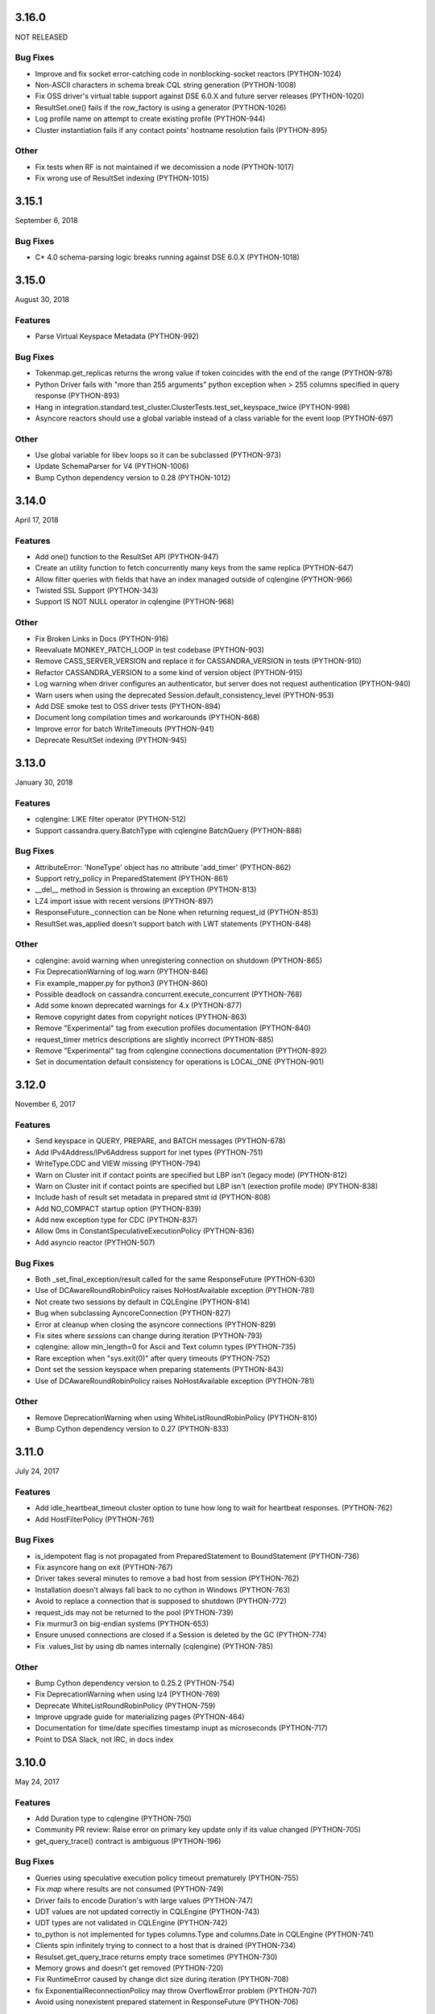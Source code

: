 3.16.0
======
NOT RELEASED

Bug Fixes
---------
* Improve and fix socket error-catching code in nonblocking-socket reactors (PYTHON-1024)
* Non-ASCII characters in schema break CQL string generation (PYTHON-1008)
* Fix OSS driver's virtual table support against DSE 6.0.X and future server releases (PYTHON-1020)
* ResultSet.one() fails if the row_factory is using a generator (PYTHON-1026)
* Log profile name on attempt to create existing profile (PYTHON-944)
* Cluster instantiation fails if any contact points' hostname resolution fails (PYTHON-895)

Other
-----
* Fix tests when RF is not maintained if we decomission a node (PYTHON-1017)
* Fix wrong use of ResultSet indexing (PYTHON-1015)

3.15.1
======
September 6, 2018

Bug Fixes
---------
* C* 4.0 schema-parsing logic breaks running against DSE 6.0.X (PYTHON-1018)

3.15.0
======
August 30, 2018

Features
--------
* Parse Virtual Keyspace Metadata (PYTHON-992)

Bug Fixes
---------
* Tokenmap.get_replicas returns the wrong value if token coincides with the end of the range (PYTHON-978)
* Python Driver fails with "more than 255 arguments" python exception when > 255 columns specified in query response (PYTHON-893)
* Hang in integration.standard.test_cluster.ClusterTests.test_set_keyspace_twice (PYTHON-998)
* Asyncore reactors should use a global variable instead of a class variable for the event loop (PYTHON-697)

Other
-----
* Use global variable for libev loops so it can be subclassed (PYTHON-973)
* Update SchemaParser for V4 (PYTHON-1006)
* Bump Cython dependency version to 0.28 (PYTHON-1012)

3.14.0
======
April 17, 2018

Features
--------
* Add one() function to the ResultSet API (PYTHON-947)
* Create an utility function to fetch concurrently many keys from the same replica (PYTHON-647)
* Allow filter queries with fields that have an index managed outside of cqlengine (PYTHON-966)
* Twisted SSL Support (PYTHON-343)
* Support IS NOT NULL operator in cqlengine (PYTHON-968)

Other
-----
* Fix Broken Links in Docs (PYTHON-916)
* Reevaluate MONKEY_PATCH_LOOP in test codebase (PYTHON-903)
* Remove CASS_SERVER_VERSION and replace it for CASSANDRA_VERSION in tests (PYTHON-910)
* Refactor CASSANDRA_VERSION to a some kind of version object (PYTHON-915)
* Log warning when driver configures an authenticator, but server does not request authentication (PYTHON-940)
* Warn users when using the deprecated Session.default_consistency_level (PYTHON-953)
* Add DSE smoke test to OSS driver tests (PYTHON-894)
* Document long compilation times and workarounds (PYTHON-868)
* Improve error for batch WriteTimeouts (PYTHON-941)
* Deprecate ResultSet indexing (PYTHON-945)

3.13.0
======
January 30, 2018

Features
--------
* cqlengine: LIKE filter operator (PYTHON-512)
* Support cassandra.query.BatchType with cqlengine BatchQuery (PYTHON-888)

Bug Fixes
---------
* AttributeError: 'NoneType' object has no attribute 'add_timer' (PYTHON-862)
* Support retry_policy in PreparedStatement (PYTHON-861)
* __del__ method in Session is throwing an exception (PYTHON-813)
* LZ4 import issue with recent versions (PYTHON-897)
* ResponseFuture._connection can be None when returning request_id (PYTHON-853)
* ResultSet.was_applied doesn't support batch with LWT statements (PYTHON-848)

Other
-----
* cqlengine: avoid warning when unregistering connection on shutdown (PYTHON-865)
* Fix DeprecationWarning of log.warn (PYTHON-846)
* Fix example_mapper.py for python3 (PYTHON-860)
* Possible deadlock on cassandra.concurrent.execute_concurrent (PYTHON-768)
* Add some known deprecated warnings for 4.x (PYTHON-877)
* Remove copyright dates from copyright notices (PYTHON-863)
* Remove "Experimental" tag from execution profiles documentation (PYTHON-840)
* request_timer metrics descriptions are slightly incorrect (PYTHON-885)
* Remove "Experimental" tag from cqlengine connections documentation (PYTHON-892)
* Set in documentation default consistency for operations is LOCAL_ONE (PYTHON-901)

3.12.0
======
November 6, 2017

Features
--------
* Send keyspace in QUERY, PREPARE, and BATCH messages (PYTHON-678)
* Add IPv4Address/IPv6Address support for inet types (PYTHON-751)
* WriteType.CDC and VIEW missing (PYTHON-794)
* Warn on Cluster init if contact points are specified but LBP isn't (legacy mode) (PYTHON-812)
* Warn on Cluster init if contact points are specified but LBP isn't (exection profile mode) (PYTHON-838)
* Include hash of result set metadata in prepared stmt id (PYTHON-808)
* Add NO_COMPACT startup option (PYTHON-839)
* Add new exception type for CDC (PYTHON-837)
* Allow 0ms in ConstantSpeculativeExecutionPolicy (PYTHON-836)
* Add asyncio reactor (PYTHON-507)

Bug Fixes
---------
* Both _set_final_exception/result called for the same ResponseFuture (PYTHON-630)
* Use of DCAwareRoundRobinPolicy raises NoHostAvailable exception (PYTHON-781)
* Not create two sessions by default in CQLEngine (PYTHON-814)
* Bug when subclassing AyncoreConnection (PYTHON-827)
* Error at cleanup when closing the asyncore connections (PYTHON-829)
* Fix sites where `sessions` can change during iteration (PYTHON-793)
* cqlengine: allow min_length=0 for Ascii and Text column types (PYTHON-735)
* Rare exception when "sys.exit(0)" after query timeouts (PYTHON-752)
* Dont set the session keyspace when preparing statements (PYTHON-843)
* Use of DCAwareRoundRobinPolicy raises NoHostAvailable exception	(PYTHON-781)

Other
------
* Remove DeprecationWarning when using WhiteListRoundRobinPolicy (PYTHON-810)
* Bump Cython dependency version to 0.27 (PYTHON-833)

3.11.0
======
July 24, 2017


Features
--------
* Add idle_heartbeat_timeout cluster option to tune how long to wait for heartbeat responses. (PYTHON-762)
* Add HostFilterPolicy (PYTHON-761)

Bug Fixes
---------
* is_idempotent flag is not propagated from PreparedStatement to BoundStatement (PYTHON-736)
* Fix asyncore hang on exit (PYTHON-767)
* Driver takes several minutes to remove a bad host from session (PYTHON-762)
* Installation doesn't always fall back to no cython in Windows (PYTHON-763)
* Avoid to replace a connection that is supposed to shutdown (PYTHON-772)
* request_ids may not be returned to the pool (PYTHON-739)
* Fix murmur3 on big-endian systems (PYTHON-653)
* Ensure unused connections are closed if a Session is deleted by the GC (PYTHON-774)
* Fix .values_list by using db names internally (cqlengine) (PYTHON-785)


Other
-----
* Bump Cython dependency version to 0.25.2 (PYTHON-754)
* Fix DeprecationWarning when using lz4 (PYTHON-769)
* Deprecate WhiteListRoundRobinPolicy (PYTHON-759)
* Improve upgrade guide for materializing pages (PYTHON-464)
* Documentation for time/date specifies timestamp inupt as microseconds (PYTHON-717)
* Point to DSA Slack, not IRC, in docs index

3.10.0
======
May 24, 2017

Features
--------
* Add Duration type to cqlengine (PYTHON-750)
* Community PR review: Raise error on primary key update only if its value changed (PYTHON-705)
* get_query_trace() contract is ambiguous (PYTHON-196)

Bug Fixes
---------
* Queries using speculative execution policy timeout prematurely (PYTHON-755)
* Fix `map` where results are not consumed (PYTHON-749)
* Driver fails to encode Duration's with large values (PYTHON-747)
* UDT values are not updated correctly in CQLEngine (PYTHON-743)
* UDT types are not validated in CQLEngine (PYTHON-742)
* to_python is not implemented for types columns.Type and columns.Date in CQLEngine (PYTHON-741)
* Clients spin infinitely trying to connect to a host that is drained (PYTHON-734)
* Resulset.get_query_trace returns empty trace sometimes (PYTHON-730)
* Memory grows and doesn't get removed (PYTHON-720)
* Fix RuntimeError caused by change dict size during iteration (PYTHON-708)
* fix ExponentialReconnectionPolicy may throw OverflowError problem (PYTHON-707)
* Avoid using nonexistent prepared statement in ResponseFuture (PYTHON-706)

Other
-----
* Update README (PYTHON-746)
* Test python versions 3.5 and 3.6 (PYTHON-737)
* Docs Warning About Prepare "select *" (PYTHON-626)
* Increase Coverage in CqlEngine Test Suite (PYTHON-505)
* Example SSL connection code does not verify server certificates (PYTHON-469)

3.9.0
=====

Features
--------
* cqlengine: remove elements by key from a map (PYTHON-688)

Bug Fixes
---------
* improve error handling when connecting to non-existent keyspace (PYTHON-665)
* Sockets associated with sessions not getting cleaned up on session.shutdown() (PYTHON-673)
* rare flake on integration.standard.test_cluster.ClusterTests.test_clone_shared_lbp (PYTHON-727)
* MontonicTimestampGenerator.__init__ ignores class defaults (PYTHON-728)
* race where callback or errback for request may not be called (PYTHON-733)
* cqlengine: model.update() should not update columns with a default value that hasn't changed (PYTHON-657)
* cqlengine: field value manager's explicit flag is True when queried back from cassandra (PYTHON-719)

Other
-----
* Connection not closed in example_mapper (PYTHON-723)
* Remove mention of pre-2.0 C* versions from OSS 3.0+ docs (PYTHON-710)

3.8.1
=====
March 16, 2017

Bug Fixes
---------

* implement __le__/__ge__/__ne__ on some custom types (PYTHON-714)
* Fix bug in eventlet and gevent reactors that could cause hangs (PYTHON-721)
* Fix DecimalType regression (PYTHON-724)

3.8.0
=====

Features
--------

* Quote index names in metadata CQL generation (PYTHON-616)
* On column deserialization failure, keep error message consistent between python and cython (PYTHON-631)
* TokenAwarePolicy always sends requests to the same replica for a given key (PYTHON-643)
* Added cql types to result set (PYTHON-648)
* Add __len__ to BatchStatement (PYTHON-650)
* Duration Type for Cassandra (PYTHON-655)
* Send flags with PREPARE message in v5 (PYTHON-684)

Bug Fixes
---------

* Potential Timing issue if application exits prior to session pool initialization (PYTHON-636)
* "Host X.X.X.X has been marked down" without any exceptions (PYTHON-640)
* NoHostAvailable or OperationTimedOut when using execute_concurrent with a generator that inserts into more than one table (PYTHON-642)
* ResponseFuture creates Timers and don't cancel them even when result is received which leads to memory leaks (PYTHON-644)
* Driver cannot connect to Cassandra version > 3 (PYTHON-646)
* Unable to import model using UserType without setuping connection since 3.7 (PYTHON-649)
* Don't prepare queries on ignored hosts on_up (PYTHON-669)
* Sockets associated with sessions not getting cleaned up on session.shutdown() (PYTHON-673)
* Make client timestamps strictly monotonic (PYTHON-676)
* cassandra.cqlengine.connection.register_connection broken when hosts=None (PYTHON-692)

Other
-----

* Create a cqlengine doc section explaining None semantics (PYTHON-623)
* Resolve warnings in documentation generation (PYTHON-645)
* Cython dependency (PYTHON-686)
* Drop Support for Python 2.6 (PYTHON-690)

3.7.1
=====
October 26, 2016

Bug Fixes
---------
* Cython upgrade has broken stable version of cassandra-driver (PYTHON-656)

3.7.0
=====
September 13, 2016

Features
--------
* Add v5 protocol failure map (PYTHON-619)
* Don't return from initial connect on first error (PYTHON-617)
* Indicate failed column when deserialization fails (PYTHON-361)
* Let Cluster.refresh_nodes force a token map rebuild (PYTHON-349)
* Refresh UDTs after "keyspace updated" event with v1/v2 protocol (PYTHON-106)
* EC2 Address Resolver (PYTHON-198)
* Speculative query retries (PYTHON-218)
* Expose paging state in API (PYTHON-200)
* Don't mark host down while one connection is active (PYTHON-498)
* Query request size information (PYTHON-284)
* Avoid quadratic ring processing with invalid replication factors (PYTHON-379)
* Improve Connection/Pool creation concurrency on startup (PYTHON-82)
* Add beta version native protocol flag (PYTHON-614)
* cqlengine: Connections: support of multiple keyspaces and sessions (PYTHON-613)

Bug Fixes
---------
* Race when adding a pool while setting keyspace (PYTHON-628)
* Update results_metadata when prepared statement is reprepared (PYTHON-621)
* CQL Export for Thrift Tables (PYTHON-213)
* cqlengine: default value not applied to UserDefinedType (PYTHON-606)
* cqlengine: columns are no longer hashable (PYTHON-618)
* cqlengine: remove clustering keys from where clause when deleting only static columns (PYTHON-608)

3.6.0
=====
August 1, 2016

Features
--------
* Handle null values in NumpyProtocolHandler (PYTHON-553)
* Collect greplin scales stats per cluster (PYTHON-561)
* Update mock unit test dependency requirement (PYTHON-591)
* Handle Missing CompositeType metadata following C* upgrade (PYTHON-562)
* Improve Host.is_up state for HostDistance.IGNORED hosts (PYTHON-551)
* Utilize v2 protocol's ability to skip result set metadata for prepared statement execution (PYTHON-71)
* Return from Cluster.connect() when first contact point connection(pool) is opened (PYTHON-105)
* cqlengine: Add ContextQuery to allow cqlengine models to switch the keyspace context easily (PYTHON-598)
* Standardize Validation between Ascii and Text types in Cqlengine (PYTHON-609)

Bug Fixes
---------
* Fix geventreactor with SSL support (PYTHON-600)
* Don't downgrade protocol version if explicitly set (PYTHON-537)
* Nonexistent contact point tries to connect indefinitely (PYTHON-549)
* Execute_concurrent can exceed max recursion depth in failure mode (PYTHON-585)
* Libev loop shutdown race (PYTHON-578)
* Include aliases in DCT type string (PYTHON-579)
* cqlengine: Comparison operators for Columns (PYTHON-595)
* cqlengine: disentangle default_time_to_live table option from model query default TTL (PYTHON-538)
* cqlengine: pk__token column name issue with the equality operator (PYTHON-584)
* cqlengine: Fix "__in" filtering operator converts True to string "True" automatically (PYTHON-596)
* cqlengine: Avoid LWTExceptions when updating columns that are part of the condition (PYTHON-580)
* cqlengine: Cannot execute a query when the filter contains all columns (PYTHON-599)
* cqlengine: routing key computation issue when a primary key column is overriden by model inheritance (PYTHON-576)

3.5.0
=====
June 27, 2016

Features
--------
* Optional Execution Profiles for the core driver (PYTHON-569)
* API to get the host metadata associated with the control connection node (PYTHON-583)
* Expose CDC option in table metadata CQL (PYTHON-593)

Bug Fixes
---------
* Clean up Asyncore socket map when fork is detected (PYTHON-577)
* cqlengine: QuerySet only() is not respected when there are deferred fields (PYTHON-560)

3.4.1
=====
May 26, 2016

Bug Fixes
---------
* Gevent connection closes on IO timeout (PYTHON-573)
* "dictionary changed size during iteration" with Python 3 (PYTHON-572)

3.4.0
=====
May 24, 2016

Features
--------
*  Include DSE version and workload in Host data (PYTHON-555)
*  Add a context manager to Cluster and Session (PYTHON-521)
*  Better Error Message for Unsupported Protocol Version (PYTHON-157)
*  Make the error message explicitly state when an error comes from the server (PYTHON-412)
*  Short Circuit meta refresh on topo change if NEW_NODE already exists (PYTHON-557)
*  Show warning when the wrong config is passed to SimpleStatement (PYTHON-219)
*  Return namedtuple result pairs from execute_concurrent (PYTHON-362)
*  BatchStatement should enforce batch size limit in a better way (PYTHON-151)
*  Validate min/max request thresholds for connection pool scaling (PYTHON-220)
*  Handle or warn about multiple hosts with the same rpc_address (PYTHON-365)
*  Write docs around working with datetime and timezones (PYTHON-394)

Bug Fixes
---------
*  High CPU utilization when using asyncore event loop (PYTHON-239)
*  Fix CQL Export for non-ASCII Identifiers (PYTHON-447)
*  Make stress scripts Python 2.6 compatible (PYTHON-434)
*  UnicodeDecodeError when unicode characters in key in BOP (PYTHON-559)
*  WhiteListRoundRobinPolicy should resolve hosts (PYTHON-565)
*  Cluster and Session do not GC after leaving scope (PYTHON-135)
*  Don't wait for schema agreement on ignored nodes (PYTHON-531)
*  Reprepare on_up with many clients causes node overload (PYTHON-556)
*  None inserted into host map when control connection node is decommissioned (PYTHON-548)
*  weakref.ref does not accept keyword arguments (github #585)

3.3.0
=====
May 2, 2016

Features
--------
* Add an AddressTranslator interface (PYTHON-69)
* New Retry Policy Decision - try next host (PYTHON-285)
* Don't mark host down on timeout (PYTHON-286)
* SSL hostname verification (PYTHON-296)
* Add C* version to metadata or cluster objects (PYTHON-301)
* Options to Disable Schema, Token Metadata Processing (PYTHON-327)
* Expose listen_address of node we get ring information from (PYTHON-332)
* Use A-record with multiple IPs for contact points (PYTHON-415)
* Custom consistency level for populating query traces (PYTHON-435)
* Normalize Server Exception Types (PYTHON-443)
* Propagate exception message when DDL schema agreement fails (PYTHON-444)
* Specialized exceptions for metadata refresh methods failure (PYTHON-527)

Bug Fixes
---------
* Resolve contact point hostnames to avoid duplicate hosts (PYTHON-103)
* GeventConnection stalls requests when read is a multiple of the input buffer size (PYTHON-429)
* named_tuple_factory breaks with duplicate "cleaned" col names (PYTHON-467)
* Connection leak if Cluster.shutdown() happens during reconnection (PYTHON-482)
* HostConnection.borrow_connection does not block when all request ids are used (PYTHON-514)
* Empty field not being handled by the NumpyProtocolHandler (PYTHON-550)

3.2.2
=====
April 19, 2016

* Fix counter save-after-no-update (PYTHON-547)

3.2.1
=====
April 13, 2016

* Introduced an update to allow deserializer compilation with recently released Cython 0.24 (PYTHON-542)

3.2.0
=====
April 12, 2016

Features
--------
* cqlengine: Warn on sync_schema type mismatch (PYTHON-260)
* cqlengine: Automatically defer fields with the '=' operator (and immutable values) in select queries (PYTHON-520)
* cqlengine: support non-equal conditions for LWT (PYTHON-528)
* cqlengine: sync_table should validate the primary key composition (PYTHON-532)
* cqlengine: token-aware routing for mapper statements (PYTHON-535)

Bug Fixes
---------
* Deleting a column in a lightweight transaction raises a SyntaxException #325 (PYTHON-249)
* cqlengine: make Token function works with named tables/columns #86 (PYTHON-272)
* comparing models with datetime fields fail #79 (PYTHON-273)
* cython date deserializer integer math should be aligned with CPython (PYTHON-480)
* db_field is not always respected with UpdateStatement (PYTHON-530)
* Sync_table fails on column.Set with secondary index (PYTHON-533)

3.1.1
=====
March 14, 2016

Bug Fixes
---------
* cqlengine: Fix performance issue related to additional "COUNT" queries (PYTHON-522)

3.1.0
=====
March 10, 2016

Features
--------
* Pass name of server auth class to AuthProvider (PYTHON-454)
* Surface schema agreed flag for DDL statements (PYTHON-458)
* Automatically convert float and int to Decimal on serialization (PYTHON-468)
* Eventlet Reactor IO improvement (PYTHON-495)
* Make pure Python ProtocolHandler available even when Cython is present (PYTHON-501)
* Optional Cython deserializer for bytes as bytearray (PYTHON-503)
* Add Session.default_serial_consistency_level (github #510)
* cqlengine: Expose prior state information via cqlengine LWTException (github #343, PYTHON-336)
* cqlengine: Collection datatype "contains" operators support (Cassandra 2.1) #278 (PYTHON-258)
* cqlengine: Add DISTINCT query operator (PYTHON-266)
* cqlengine: Tuple cqlengine api (PYTHON-306)
* cqlengine: Add support for UPDATE/DELETE ... IF EXISTS statements (PYTHON-432)
* cqlengine: Allow nested container types (PYTHON-478)
* cqlengine: Add ability to set query's fetch_size and limit (PYTHON-323)
* cqlengine: Internalize default keyspace from successive set_session (PYTHON-486)
* cqlengine: Warn when Model.create() on Counters (to be deprecated) (PYTHON-333)

Bug Fixes
---------
* Bus error (alignment issues) when running cython on some ARM platforms (PYTHON-450)
* Overflow when decoding large collections (cython) (PYTHON-459)
* Timer heap comparison issue with Python 3 (github #466)
* Cython deserializer date overflow at 2^31 - 1 (PYTHON-452)
* Decode error encountered when cython deserializing large map results (PYTHON-459)
* Don't require Cython for build if compiler or Python header not present (PYTHON-471)
* Unorderable types in task scheduling with Python 3 (h(PYTHON-473)
* cqlengine: Fix crash when updating a UDT column with a None value (github #467)
* cqlengine: Race condition in ..connection.execute with lazy_connect (PYTHON-310)
* cqlengine: doesn't support case sensitive column family names (PYTHON-337)
* cqlengine: UserDefinedType mandatory in create or update (PYTHON-344)
* cqlengine: db_field breaks UserType (PYTHON-346)
* cqlengine: UDT badly quoted (PYTHON-347)
* cqlengine: Use of db_field on primary key prevents querying except while tracing. (PYTHON-351)
* cqlengine: DateType.deserialize being called with one argument vs two (PYTHON-354)
* cqlengine: Querying without setting up connection now throws AttributeError and not CQLEngineException (PYTHON-395)
* cqlengine: BatchQuery multiple time executing execute statements. (PYTHON-445)
* cqlengine: Better error for management functions when no connection set (PYTHON-451)
* cqlengine: Handle None values for UDT attributes in cqlengine (PYTHON-470)
* cqlengine: Fix inserting None for model save (PYTHON-475)
* cqlengine: EQ doesn't map to a QueryOperator (setup race condition) (PYTHON-476)
* cqlengine: class.MultipleObjectsReturned has DoesNotExist as base class (PYTHON-489)
* cqlengine: Typo in cqlengine UserType __len__ breaks attribute assignment (PYTHON-502)


Other
-----

* cqlengine: a major improvement on queryset has been introduced. It
  is a lot more efficient to iterate large datasets: the rows are
  now fetched on demand using the driver pagination.

* cqlengine: the queryset len() and count() behaviors have changed. It
  now executes a "SELECT COUNT(*)" of the query rather than returning
  the size of the internal result_cache (loaded rows). On large
  queryset, you might want to avoid using them due to the performance
  cost. Note that trying to access objects using list index/slicing
  with negative indices also requires a count to be
  executed.



3.0.0
=====
November 24, 2015

Features
--------
* Support datetime.date objects as a DateType (PYTHON-212)
* Add Cluster.update_view_metadata (PYTHON-407)
* QueryTrace option to populate partial trace sessions (PYTHON-438)
* Attach column names to ResultSet (PYTHON-439)
* Change default consistency level to LOCAL_ONE

Bug Fixes
---------
* Properly SerDes nested collections when protocol_version < 3 (PYTHON-215)
* Evict UDTs from UserType cache on change (PYTHON-226)
* Make sure query strings are always encoded UTF-8 (PYTHON-334)
* Track previous value of columns at instantiation in CQLengine (PYTHON-348)
* UDT CQL encoding does not work for unicode values (PYTHON-353)
* NetworkTopologyStrategy#make_token_replica_map does not account for multiple racks in a DC (PYTHON-378)
* Cython integer overflow on decimal type deserialization (PYTHON-433)
* Query trace: if session hasn't been logged, query trace can throw exception (PYTHON-442)

3.0.0rc1
========
November 9, 2015

Features
--------
* Process Modernized Schema Tables for Cassandra 3.0 (PYTHON-276, PYTHON-408, PYTHON-400, PYTHON-422)
* Remove deprecated features (PYTHON-292)
* Don't assign trace data to Statements (PYTHON-318)
* Normalize results return (PYTHON-368)
* Process Materialized View Metadata/Events (PYTHON-371)
* Remove blist as soft dependency (PYTHON-385)
* Change default consistency level to LOCAL_QUORUM (PYTHON-416)
* Normalize CQL query/export in metadata model (PYTHON-405)

Bug Fixes
---------
* Implementation of named arguments bind is non-pythonic (PYTHON-178)
* CQL encoding is incorrect for NaN and Infinity floats (PYTHON-282)
* Protocol downgrade issue with C* 2.0.x, 2.1.x, and python3, with non-default logging (PYTHON-409)
* ValueError when accessing usertype with non-alphanumeric field names (PYTHON-413)
* NumpyProtocolHandler does not play well with PagedResult (PYTHON-430)

2.7.2
=====
September 14, 2015

Bug Fixes
---------
* Resolve CQL export error for UDF with zero parameters (PYTHON-392)
* Remove futures dep. for Python 3 (PYTHON-393)
* Avoid Python closure in cdef (supports earlier Cython compiler) (PYTHON-396)
* Unit test runtime issues (PYTHON-397,398)

2.7.1
=====
August 25, 2015

Bug Fixes
---------
* Explicitly include extension source files in Manifest

2.7.0
=====
August 25, 2015

Cython is introduced, providing compiled extensions for core modules, and
extensions for optimized results deserialization.

Features
--------
* General Performance Improvements for Throughput (PYTHON-283)
* Improve synchronous request performance with Timers (PYTHON-108)
* Enable C Extensions for PyPy Runtime (PYTHON-357)
* Refactor SerDes functionality for pluggable interface (PYTHON-313)
* Cython SerDes Extension (PYTHON-377)
* Accept iterators/generators for execute_concurrent() (PYTHON-123)
* cythonize existing modules (PYTHON-342)
* Pure Python murmur3 implementation (PYTHON-363)
* Make driver tolerant of inconsistent metadata (PYTHON-370)

Bug Fixes
---------
* Drop Events out-of-order Cause KeyError on Processing (PYTHON-358)
* DowngradingConsistencyRetryPolicy doesn't check response count on write timeouts (PYTHON-338)
* Blocking connect does not use connect_timeout (PYTHON-381)
* Properly protect partition key in CQL export (PYTHON-375)
* Trigger error callbacks on timeout (PYTHON-294)

2.6.0
=====
July 20, 2015

Bug Fixes
---------
* Output proper CQL for compact tables with no clustering columns (PYTHON-360)

2.6.0c2
=======
June 24, 2015

Features
--------
* Automatic Protocol Version Downgrade (PYTHON-240)
* cqlengine Python 2.6 compatibility (PYTHON-288)
* Double-dollar string quote UDF body (PYTHON-345)
* Set models.DEFAULT_KEYSPACE when calling set_session (github #352)

Bug Fixes
---------
* Avoid stall while connecting to mixed version cluster (PYTHON-303)
* Make SSL work with AsyncoreConnection in python 2.6.9 (PYTHON-322)
* Fix Murmur3Token.from_key() on Windows (PYTHON-331)
* Fix cqlengine TimeUUID rounding error for Windows (PYTHON-341)
* Avoid invalid compaction options in CQL export for non-SizeTiered (PYTHON-352)

2.6.0c1
=======
June 4, 2015

This release adds support for Cassandra 2.2 features, including version
4 of the native protocol.

Features
--------
* Default load balancing policy to TokenAware(DCAware) (PYTHON-160)
* Configuration option for connection timeout (PYTHON-206)
* Support User Defined Function and Aggregate metadata in C* 2.2 (PYTHON-211)
* Surface request client in QueryTrace for C* 2.2+ (PYTHON-235)
* Implement new request failure messages in protocol v4+ (PYTHON-238)
* Metadata model now maps index meta by index name (PYTHON-241)
* Support new types in C* 2.2: date, time, smallint, tinyint (PYTHON-245, 295)
* cqle: add Double column type and remove Float overload (PYTHON-246)
* Use partition key column information in prepared response for protocol v4+ (PYTHON-277)
* Support message custom payloads in protocol v4+ (PYTHON-280, PYTHON-329)
* Deprecate refresh_schema and replace with functions for specific entities (PYTHON-291)
* Save trace id even when trace complete times out (PYTHON-302)
* Warn when registering client UDT class for protocol < v3 (PYTHON-305)
* Support client warnings returned with messages in protocol v4+ (PYTHON-315)
* Ability to distinguish between NULL and UNSET values in protocol v4+ (PYTHON-317)
* Expose CQL keywords in API (PYTHON-324)

Bug Fixes
---------
* IPv6 address support on Windows (PYTHON-20)
* Convert exceptions during automatic re-preparation to nice exceptions (PYTHON-207)
* cqle: Quote keywords properly in table management functions (PYTHON-244)
* Don't default to GeventConnection when gevent is loaded, but not monkey-patched (PYTHON-289)
* Pass dynamic host from SaslAuthProvider to SaslAuthenticator (PYTHON-300)
* Make protocol read_inet work for Windows (PYTHON-309)
* cqle: Correct encoding for nested types (PYTHON-311)
* Update list of CQL keywords used quoting identifiers (PYTHON-319)
* Make ConstantReconnectionPolicy work with infinite retries (github #327, PYTHON-325)
* Accept UUIDs with uppercase hex as valid in cqlengine (github #335)

2.5.1
=====
April 23, 2015

Bug Fixes
---------
* Fix thread safety in DC-aware load balancing policy (PYTHON-297)
* Fix race condition in node/token rebuild (PYTHON-298)
* Set and send serial consistency parameter (PYTHON-299)

2.5.0
=====
March 30, 2015

Features
--------
* Integrated cqlengine object mapping package
* Utility functions for converting timeuuids and datetime (PYTHON-99)
* Schema metadata fetch window randomized, config options added (PYTHON-202)
* Support for new Date and Time Cassandra types (PYTHON-190)

Bug Fixes
---------
* Fix index target for collection indexes (full(), keys()) (PYTHON-222)
* Thread exception during GIL cleanup (PYTHON-229)
* Workaround for rounding anomaly in datetime.utcfromtime (Python 3.4) (PYTHON-230)
* Normalize text serialization for lookup in OrderedMap (PYTHON-231)
* Support reading CompositeType data (PYTHON-234)
* Preserve float precision in CQL encoding (PYTHON-243)

2.1.4
=====
January 26, 2015

Features
--------
* SaslAuthenticator for Kerberos support (PYTHON-109)
* Heartbeat for network device keepalive and detecting failures on idle connections (PYTHON-197)
* Support nested, frozen collections for Cassandra 2.1.3+ (PYTHON-186)
* Schema agreement wait bypass config, new call for synchronous schema refresh (PYTHON-205)
* Add eventlet connection support (PYTHON-194)

Bug Fixes
---------
* Schema meta fix for complex thrift tables (PYTHON-191)
* Support for 'unknown' replica placement strategies in schema meta (PYTHON-192)
* Resolve stream ID leak on set_keyspace (PYTHON-195)
* Remove implicit timestamp scaling on serialization of numeric timestamps (PYTHON-204)
* Resolve stream id collision when using SASL auth (PYTHON-210)
* Correct unhexlify usage for user defined type meta in Python3 (PYTHON-208)

2.1.3
=====
December 16, 2014

Features
--------
* INFO-level log confirmation that a connection was opened to a node that was marked up (PYTHON-116)
* Avoid connecting to peer with incomplete metadata (PYTHON-163)
* Add SSL support to gevent reactor (PYTHON-174)
* Use control connection timeout in wait for schema agreement (PYTHON-175)
* Better consistency level representation in unavailable+timeout exceptions (PYTHON-180)
* Update schema metadata processing to accommodate coming schema modernization (PYTHON-185)

Bug Fixes
---------
* Support large negative timestamps on Windows (PYTHON-119)
* Fix schema agreement for clusters with peer rpc_addres 0.0.0.0 (PYTHON-166)
* Retain table metadata following keyspace meta refresh (PYTHON-173)
* Use a timeout when preparing a statement for all nodes (PYTHON-179)
* Make TokenAware routing tolerant of statements with no keyspace (PYTHON-181)
* Update add_collback to store/invoke multiple callbacks (PYTHON-182)
* Correct routing key encoding for composite keys (PYTHON-184)
* Include compression option in schema export string when disabled (PYTHON-187)

2.1.2
=====
October 16, 2014

Features
--------
* Allow DCAwareRoundRobinPolicy to be constructed without a local_dc, defaulting
  instead to the DC of a contact_point (PYTHON-126)
* Set routing key in BatchStatement.add() if none specified in batch (PYTHON-148)
* Improved feedback on ValueError using named_tuple_factory with invalid column names (PYTHON-122)

Bug Fixes
---------
* Make execute_concurrent compatible with Python 2.6 (PYTHON-159)
* Handle Unauthorized message on schema_triggers query (PYTHON-155)
* Pure Python sorted set in support of UDTs nested in collections (PYTON-167)
* Support CUSTOM index metadata and string export (PYTHON-165)

2.1.1
=====
September 11, 2014

Features
--------
* Detect triggers and include them in CQL queries generated to recreate
  the schema (github-189)
* Support IPv6 addresses (PYTHON-144) (note: basic functionality added; Windows
  platform not addressed (PYTHON-20))

Bug Fixes
---------
* Fix NetworkTopologyStrategy.export_for_schema (PYTHON-120)
* Keep timeout for paged results (PYTHON-150)

Other
-----
* Add frozen<> type modifier to UDTs and tuples to handle CASSANDRA-7857

2.1.0
=====
August 7, 2014

Bug Fixes
---------
* Correctly serialize and deserialize null values in tuples and
  user-defined types (PYTHON-110)
* Include additional header and lib dirs, allowing libevwrapper to build
  against Homebrew and Mac Ports installs of libev (PYTHON-112 and 804dea3)

2.1.0c1
=======
July 25, 2014

Bug Fixes
---------
* Properly specify UDTs for columns in CREATE TABLE statements
* Avoid moving retries to a new host when using request ID zero (PYTHON-88)
* Don't ignore fetch_size arguments to Statement constructors (github-151)
* Allow disabling automatic paging on a per-statement basis when it's
  enabled by default for the session (PYTHON-93)
* Raise ValueError when tuple query parameters for prepared statements
  have extra items (PYTHON-98)
* Correctly encode nested tuples and UDTs for non-prepared statements (PYTHON-100)
* Raise TypeError when a string is used for contact_points (github #164)
* Include User Defined Types in KeyspaceMetadata.export_as_string() (PYTHON-96)

Other
-----
* Return list collection columns as python lists instead of tuples
  now that tuples are a specific Cassandra type

2.1.0b1
=======
July 11, 2014

This release adds support for Cassandra 2.1 features, including version
3 of the native protocol.

Features
--------
* When using the v3 protocol, only one connection is opened per-host, and
  throughput is improved due to reduced pooling overhead and lock contention.
* Support for user-defined types (Cassandra 2.1+)
* Support for tuple type in (limited usage Cassandra 2.0.9, full usage
  in Cassandra 2.1)
* Protocol-level client-side timestamps (see Session.use_client_timestamp)
* Overridable type encoding for non-prepared statements (see Session.encoders)
* Configurable serial consistency levels for batch statements
* Use io.BytesIO for reduced CPU consumption (github #143)
* Support Twisted as a reactor. Note that a Twisted-compatible
  API is not exposed (so no Deferreds), this is just a reactor
  implementation. (github #135, PYTHON-8)

Bug Fixes
---------
* Fix references to xrange that do not go through "six" in libevreactor and
  geventreactor (github #138)
* Make BoundStatements inherit fetch_size from their parent
  PreparedStatement (PYTHON-80)
* Clear reactor state in child process after forking to prevent errors with
  multiprocessing when the parent process has connected a Cluster before
  forking (github #141)
* Don't share prepared statement lock across Cluster instances
* Format CompositeType and DynamicCompositeType columns correctly in
  CREATE TABLE statements.
* Fix cassandra.concurrent behavior when dealing with automatic paging
  (PYTHON-81)
* Properly defunct connections after protocol errors
* Avoid UnicodeDecodeError when query string is unicode (PYTHON-76)
* Correctly capture dclocal_read_repair_chance for tables and
  use it when generating CREATE TABLE statements (PYTHON-84)
* Avoid race condition with AsyncoreConnection that may cause messages
  to fail to be written until a new message is pushed
* Make sure cluster.metadata.partitioner and cluster.metadata.token_map
  are populated when all nodes in the cluster are included in the
  contact points (PYTHON-90)
* Make Murmur3 hash match Cassandra's hash for all values (PYTHON-89,
  github #147)
* Don't attempt to reconnect to hosts that should be ignored (according
  to the load balancing policy) when a notification is received that the
  host is down.
* Add CAS WriteType, avoiding KeyError on CAS write timeout (PYTHON-91)

2.0.2
=====
June 10, 2014

Bug Fixes
---------
* Add six to requirements.txt
* Avoid KeyError during schema refresh when a keyspace is dropped
  and TokenAwarePolicy is not in use
* Avoid registering multiple atexit cleanup functions when the
  asyncore event loop is restarted multiple times
* Delay initialization of reactors in order to avoid problems
  with shared state when using multiprocessing (PYTHON-60)
* Add python-six to debian dependencies, move python-blist to recommends
* Fix memory leak when libev connections are created and
  destroyed (github #93)
* Ensure token map is rebuilt when hosts are removed from the cluster

2.0.1
=====
May 28, 2014

Bug Fixes
---------
* Fix check for Cluster.is_shutdown in in @run_in_executor
  decorator

2.0.0
=====
May 28, 2014

Features
--------
* Make libev C extension Python3-compatible (PYTHON-70)
* Support v2 protocol authentication (PYTHON-73, github #125)

Bug Fixes
---------
* Fix murmur3 C extension compilation under Python3.4 (github #124)

Merged From 1.x
---------------

Features
^^^^^^^^
* Add Session.default_consistency_level (PYTHON-14)

Bug Fixes
^^^^^^^^^
* Don't strip trailing underscores from column names when using the
  named_tuple_factory (PYTHON-56)
* Ensure replication factors are ints for NetworkTopologyStrategy
  to avoid TypeErrors (github #120)
* Pass WriteType instance to RetryPolicy.on_write_timeout() instead
  of the string name of the write type. This caused write timeout
  errors to always be rethrown instead of retrying. (github #123)
* Avoid submitting tasks to the ThreadPoolExecutor after shutdown. With
  retries enabled, this could cause Cluster.shutdown() to hang under
  some circumstances.
* Fix unintended rebuild of token replica map when keyspaces are
  discovered (on startup), added, or updated and TokenAwarePolicy is not
  in use.
* Avoid rebuilding token metadata when cluster topology has not
  actually changed
* Avoid preparing queries for hosts that should be ignored (such as
  remote hosts when using the DCAwareRoundRobinPolicy) (PYTHON-75)

Other
^^^^^
* Add 1 second timeout to join() call on event loop thread during
  interpreter shutdown.  This can help to prevent the process from
  hanging during shutdown.

2.0.0b1
=======
May 6, 2014

Upgrading from 1.x
------------------
Cluster.shutdown() should always be called when you are done with a
Cluster instance.  If it is not called, there are no guarantees that the
driver will not hang.  However, if you *do* have a reproduceable case
where Cluster.shutdown() is not called and the driver hangs, please
report it so that we can attempt to fix it.

If you're using the 2.0 driver against Cassandra 1.2, you will need
to set your protocol version to 1.  For example:

    cluster = Cluster(..., protocol_version=1)

Features
--------
* Support v2 of Cassandra's native protocol, which includes the following
  new features: automatic query paging support, protocol-level batch statements,
  and lightweight transactions
* Support for Python 3.3 and 3.4
* Allow a default query timeout to be set per-Session

Bug Fixes
---------
* Avoid errors during interpreter shutdown (the driver attempts to cleanup
  daemonized worker threads before interpreter shutdown)

Deprecations
------------
The following functions have moved from cassandra.decoder to cassandra.query.
The original functions have been left in place with a DeprecationWarning for
now:

* cassandra.decoder.tuple_factory has moved to cassandra.query.tuple_factory
* cassandra.decoder.named_tuple_factory has moved to cassandra.query.named_tuple_factory
* cassandra.decoder.dict_factory has moved to cassandra.query.dict_factory
* cassandra.decoder.ordered_dict_factory has moved to cassandra.query.ordered_dict_factory

Exceptions that were in cassandra.decoder have been moved to cassandra.protocol. If
you handle any of these exceptions, you must adjust the code accordingly.

1.1.2
=====
May 8, 2014

Features
--------
* Allow a specific compression type to be requested for communications with
  Cassandra and prefer lz4 if available

Bug Fixes
---------
* Update token metadata (for TokenAware calculations) when a node is removed
  from the ring
* Fix file handle leak with gevent reactor due to blocking Greenlet kills when
  closing excess connections
* Avoid handling a node coming up multiple times due to a reconnection attempt
  succeeding close to the same time that an UP notification is pushed
* Fix duplicate node-up handling, which could result in multiple reconnectors
  being started as well as the executor threads becoming deadlocked, preventing
  future node up or node down handling from being executed.
* Handle exhausted ReconnectionPolicy schedule correctly

Other
-----
* Don't log at ERROR when a connection is closed during the startup
  communications
* Mke scales, blist optional dependencies

1.1.1
=====
April 16, 2014

Bug Fixes
---------
* Fix unconditional import of nose in setup.py (github #111)

1.1.0
=====
April 16, 2014

Features
--------
* Gevent is now supported through monkey-patching the stdlib (PYTHON-7,
  github issue #46)
* Support static columns in schemas, which are available starting in
  Cassandra 2.1. (github issue #91)
* Add debian packaging (github issue #101)
* Add utility methods for easy concurrent execution of statements. See
  the new cassandra.concurrent module. (github issue #7)

Bug Fixes
---------
* Correctly supply compaction and compression parameters in CREATE statements
  for tables when working with Cassandra 2.0+
* Lowercase boolean literals when generating schemas
* Ignore SSL_ERROR_WANT_READ and SSL_ERROR_WANT_WRITE socket errors.  Previously,
  these resulted in the connection being defuncted, but they can safely be
  ignored by the driver.
* Don't reconnect the control connection every time Cluster.connect() is
  called
* Avoid race condition that could leave ResponseFuture callbacks uncalled
  if the callback was added outside of the event loop thread (github issue #95)
* Properly escape keyspace name in Session.set_keyspace().  Previously, the
  keyspace name was quoted, but any quotes in the string were not escaped.
* Avoid adding hosts to the load balancing policy before their datacenter
  and rack information has been set, if possible.
* Avoid KeyError when updating metadata after droping a table (github issues
  #97, #98)
* Use tuples instead of sets for DCAwareLoadBalancingPolicy to ensure equal
  distribution of requests

Other
-----
* Don't ignore column names when parsing typestrings.  This is needed for
  user-defined type support.  (github issue #90)
* Better error message when libevwrapper is not found
* Only try to import scales when metrics are enabled (github issue #92)
* Cut down on the number of queries executing when a new Cluster
  connects and when the control connection has to reconnect (github issue #104,
  PYTHON-59)
* Issue warning log when schema versions do not match

1.0.2
=====
March 4, 2014

Bug Fixes
---------
* With asyncorereactor, correctly handle EAGAIN/EWOULDBLOCK when the message from
  Cassandra is a multiple of the read buffer size.  Previously, if no more data
  became available to read on the socket, the message would never be processed,
  resulting in an OperationTimedOut error.
* Double quote keyspace, table and column names that require them (those using
  uppercase characters or keywords) when generating CREATE statements through
  KeyspaceMetadata and TableMetadata.
* Decode TimestampType as DateType.  (Cassandra replaced DateType with
  TimestampType to fix sorting of pre-unix epoch dates in CASSANDRA-5723.)
* Handle latest table options when parsing the schema and generating
  CREATE statements.
* Avoid 'Set changed size during iteration' during query plan generation
  when hosts go up or down

Other
-----
* Remove ignored ``tracing_enabled`` parameter for ``SimpleStatement``.  The
  correct way to trace a query is by setting the ``trace`` argument to ``True``
  in ``Session.execute()`` and ``Session.execute_async()``.
* Raise TypeError instead of cassandra.query.InvalidParameterTypeError when
  a parameter for a prepared statement has the wrong type; remove
  cassandra.query.InvalidParameterTypeError.
* More consistent type checking for query parameters
* Add option to a return special object for empty string values for non-string
  columns

1.0.1
=====
Feb 19, 2014

Bug Fixes
---------
* Include table indexes in ``KeyspaceMetadata.export_as_string()``
* Fix broken token awareness on ByteOrderedPartitioner
* Always close socket when defuncting error'ed connections to avoid a potential
  file descriptor leak
* Handle "custom" types (such as the replaced DateType) correctly
* With libevreactor, correctly handle EAGAIN/EWOULDBLOCK when the message from
  Cassandra is a multiple of the read buffer size.  Previously, if no more data
  became available to read on the socket, the message would never be processed,
  resulting in an OperationTimedOut error.
* Don't break tracing when a Session's row_factory is not the default
  namedtuple_factory.
* Handle data that is already utf8-encoded for UTF8Type values
* Fix token-aware routing for tokens that fall before the first node token in
  the ring and tokens that exactly match a node's token
* Tolerate null source_elapsed values for Trace events.  These may not be
  set when events complete after the main operation has already completed.

Other
-----
* Skip sending OPTIONS message on connection creation if compression is
  disabled or not available and a CQL version has not been explicitly
  set
* Add details about errors and the last queried host to ``OperationTimedOut``

1.0.0 Final
===========
Jan 29, 2014

Bug Fixes
---------
* Prevent leak of Scheduler thread (even with proper shutdown)
* Correctly handle ignored hosts, which are common with the
  DCAwareRoundRobinPolicy
* Hold strong reference to prepared statement while executing it to avoid
  garbage collection
* Add NullHandler logging handler to the cassandra package to avoid
  warnings about there being no configured logger
* Fix bad handling of nodes that have been removed from the cluster
* Properly escape string types within cql collections
* Handle setting the same keyspace twice in a row
* Avoid race condition during schema agreement checks that could result
  in schema update queries returning before all nodes had seen the change
* Preserve millisecond-level precision in datetimes when performing inserts
  with simple (non-prepared) statements
* Properly defunct connections when libev reports an error by setting
  errno instead of simply logging the error
* Fix endless hanging of some requests when using the libev reactor
* Always start a reconnection process when we fail to connect to
  a newly bootstrapped node
* Generators map to CQL lists, not key sequences
* Always defunct connections when an internal operation fails
* Correctly break from handle_write() if nothing was sent (asyncore
  reactor only)
* Avoid potential double-erroring of callbacks when a connection
  becomes defunct

Features
--------
* Add default query timeout to ``Session``
* Add timeout parameter to ``Session.execute()``
* Add ``WhiteListRoundRobinPolicy`` as a load balancing policy option
* Support for consistency level ``LOCAL_ONE``
* Make the backoff for fetching traces exponentially increasing and
  configurable

Other
-----
* Raise Exception if ``TokenAwarePolicy`` is used against a cluster using the
  ``Murmur3Partitioner`` if the murmur3 C extension has not been compiled
* Add encoder mapping for ``OrderedDict``
* Use timeouts on all control connection queries
* Benchmark improvements, including command line options and eay
  multithreading support
* Reduced lock contention when using the asyncore reactor
* Warn when non-datetimes are used for 'timestamp' column values in
  prepared statements
* Add requirements.txt and test-requirements.txt
* TravisCI integration for running unit tests against Python 2.6,
  Python 2.7, and PyPy

1.0.0b7
=======
Nov 12, 2013

This release makes many stability improvements, especially around
prepared statements and node failure handling.  In particular,
several cases where a request would never be completed (and as a
result, leave the application hanging) have been resolved.

Features
--------
* Add `timeout` kwarg to ``ResponseFuture.result()``
* Create connection pools to all hosts in parallel when initializing
  new Sesssions.

Bug Fixes
---------
* Properly set exception on ResponseFuture when a query fails
  against all hosts
* Improved cleanup and reconnection efforts when reconnection fails
  on a node that has recently come up
* Use correct consistency level when retrying failed operations
  against a different host. (An invalid consistency level was being
  used, causing the retry to fail.)
* Better error messages for failed ``Session.prepare()`` opertaions
* Prepare new statements against all hosts in parallel (formerly
  sequential)
* Fix failure to save the new current keyspace on connections. (This
  could cause problems for prepared statements and lead to extra
  operations to continuously re-set the keyspace.)
* Avoid sharing ``LoadBalancingPolicies`` across ``Cluster`` instances. (When
  a second ``Cluster`` was connected, it effectively mark nodes down for the
  first ``Cluster``.)
* Better handling of failures during the re-preparation sequence for
  unrecognized prepared statements
* Throttle trashing of underutilized connections to avoid trashing newly
  created connections
* Fix race condition which could result in trashed connections being closed
  before the last operations had completed
* Avoid preparing statements on the event loop thread (which could lead to
  deadlock)
* Correctly mark up non-contact point nodes discovered by the control
  connection. (This lead to prepared statements not being prepared
  against those hosts, generating extra traffic later when the
  statements were executed and unrecognized.)
* Correctly handle large messages through libev
* Add timeout to schema agreement check queries
* More complete (and less contended) locking around manipulation of the
  pending message deque for libev connections

Other
-----
* Prepare statements in batches of 10. (When many prepared statements
  are in use, this allows the driver to start utilizing nodes that
  were restarted more quickly.)
* Better debug logging around connection management
* Don't retain unreferenced prepared statements in the local cache.
  (If many different prepared statements were created, this would
  increase memory usage and greatly increase the amount of time
  required to begin utilizing a node that was added or marked
  up.)

1.0.0b6
=======
Oct 22, 2013

Bug Fixes
---------
* Use lazy string formatting when logging
* Avoid several deadlock scenarios, especially when nodes go down
* Avoid trashing newly created connections due to insufficient traffic
* Gracefully handle un-handled Exceptions when erroring callbacks

Other
-----
* Node state listeners (which are called when a node is added, removed,
  goes down, or comes up) should now be registered through
  Cluster.register_listener() instead of through a host's HealthMonitor
  (which has been removed)


1.0.0b5
========
Oct 10, 2013

Features
--------
* SSL support

Bug Fixes
---------
* Avoid KeyError when building replica map for NetworkTopologyStrategy
* Work around python bug which causes deadlock when a thread imports
  the utf8 module
* Handle no blist library, which is not compatible with pypy
* Avoid deadlock triggered by a keyspace being set on a connection (which
  may happen automatically for new connections)

Other
-----
* Switch packaging from Distribute to setuptools, improved C extension
  support
* Use PEP 386 compliant beta and post-release versions

1.0.0-beta4
===========
Sep 24, 2013

Features
--------
* Handle new blob syntax in Cassandra 2.0 by accepting bytearray
  objects for blob values
* Add cql_version kwarg to Cluster.__init__

Bug Fixes
---------
* Fix KeyError when building token map with NetworkTopologyStrategy
  keyspaces (this prevented a Cluster from successfully connecting
  at all).
* Don't lose default consitency level from parent PreparedStatement
  when creating BoundStatements

1.0.0-beta3
===========
Sep 20, 2013

Features
--------
* Support for LZ4 compression (Cassandra 2.0+)
* Token-aware routing will now utilize all replicas for a query instead
  of just the first replica

Bug Fixes
---------
* Fix libev include path for CentOS
* Fix varint packing of the value 0
* Correctly pack unicode values
* Don't attempt to return failed connections to the pool when a final result
  is set
* Fix bad iteration of connection credentials
* Use blist's orderedset for set collections and OrderedDict for map
  collections so that Cassandra's ordering is preserved
* Fix connection failure on Windows due to unavailability of inet_pton
  and inet_ntop.  (Note that IPv6 inet_address values are still not
  supported on Windows.)
* Boolean constants shouldn't be surrounded by single quotes
* Avoid a potential loss of precision on float constants due to string
  formatting
* Actually utilize non-standard ports set on Cluster objects
* Fix export of schema as a set of CQL queries

Other
-----
* Use cStringIO for connection buffer for better performance
* Add __repr__ method for Statement classes
* Raise InvalidTypeParameterError when parameters of the wrong
  type are used with statements
* Make all tests compatible with Python 2.6
* Add 1s timeout for opening new connections

1.0.0-beta2
===========
Aug 19, 2013

Bug Fixes
---------
* Fix pip packaging

1.0.0-beta
==========
Aug 16, 2013

Initial release
